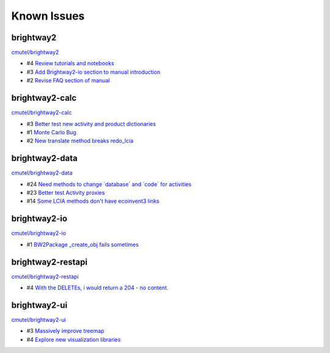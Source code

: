 .. _knownissues:

Known Issues
============

brightway2
----------

`cmutel/brightway2 <http://bitbucket.org/cmutel/brightway2/issues/>`__

* #4 `Review tutorials and notebooks <https://bitbucket.org/cmutel/brightway2/issue/4>`__
* #3 `Add Brightway2-io section to manual introduction <https://bitbucket.org/cmutel/brightway2/issue/3>`__
* #2 `Revise FAQ section of manual <https://bitbucket.org/cmutel/brightway2/issue/2>`__


brightway2-calc
---------------

`cmutel/brightway2-calc <http://bitbucket.org/cmutel/brightway2-calc/issues/>`__

* #3 `Better test new activity and product dictionaries <https://bitbucket.org/cmutel/brightway2-calc/issue/3>`__
* #1 `Monte Carlo Bug <https://bitbucket.org/cmutel/brightway2-calc/issue/1>`__
* #2 `New translate method breaks redo_lcia <https://bitbucket.org/cmutel/brightway2-calc/issue/2>`__

brightway2-data
---------------

`cmutel/brightway2-data <http://bitbucket.org/cmutel/brightway2-data/issues/>`__

* #24 `Need methods to change \`database\` and \`code\` for activities <https://bitbucket.org/cmutel/brightway2-data/issue/24>`__
* #23 `Better test Activity proxies <https://bitbucket.org/cmutel/brightway2-data/issue/23>`__
* #14 `Some LCIA methods don't have ecoinvent3 links <https://bitbucket.org/cmutel/brightway2-data/issue/14>`__


brightway2-io
-------------

`cmutel/brightway2-io <http://bitbucket.org/cmutel/brightway2-io/issues/>`__

* #1 `BW2Package _create_obj fails sometimes <https://bitbucket.org/cmutel/brightway2-io/issue/1>`__



brightway2-restapi
------------------

`cmutel/brightway2-restapi <http://bitbucket.org/cmutel/brightway2-restapi/issues/>`__

* #4 `With the DELETEs, i would return a 204 - no content. <https://bitbucket.org/cmutel/brightway2-restapi/issue/4>`__






brightway2-ui
-------------

`cmutel/brightway2-ui <http://bitbucket.org/cmutel/brightway2-ui/issues/>`__

* #3 `Massively improve treemap <https://bitbucket.org/cmutel/brightway2-ui/issue/3>`__
* #4 `Explore new visualization libraries <https://bitbucket.org/cmutel/brightway2-ui/issue/4>`__


